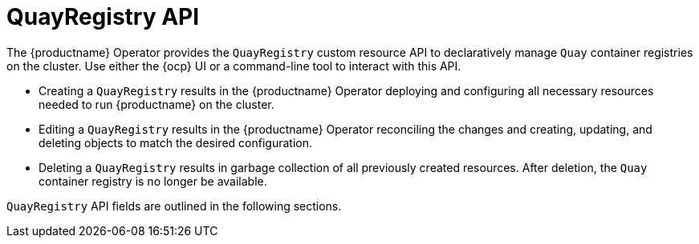 :_content-type: CONCEPT
[id="operator-quayregistry-api"]
= QuayRegistry API

The {productname} Operator provides the `QuayRegistry` custom resource API to declaratively manage `Quay` container registries on the cluster. Use either the {ocp} UI or a command-line tool to interact with this API.

* Creating a `QuayRegistry` results in the {productname} Operator deploying and configuring all necessary resources needed to run {productname} on the cluster.
* Editing a `QuayRegistry` results in the {productname} Operator reconciling the changes and creating, updating, and deleting objects to match the desired configuration.
* Deleting a `QuayRegistry` results in garbage collection of all previously created resources. After deletion, the `Quay` container registry is no longer be available.

`QuayRegistry` API fields are outlined in the following sections. 